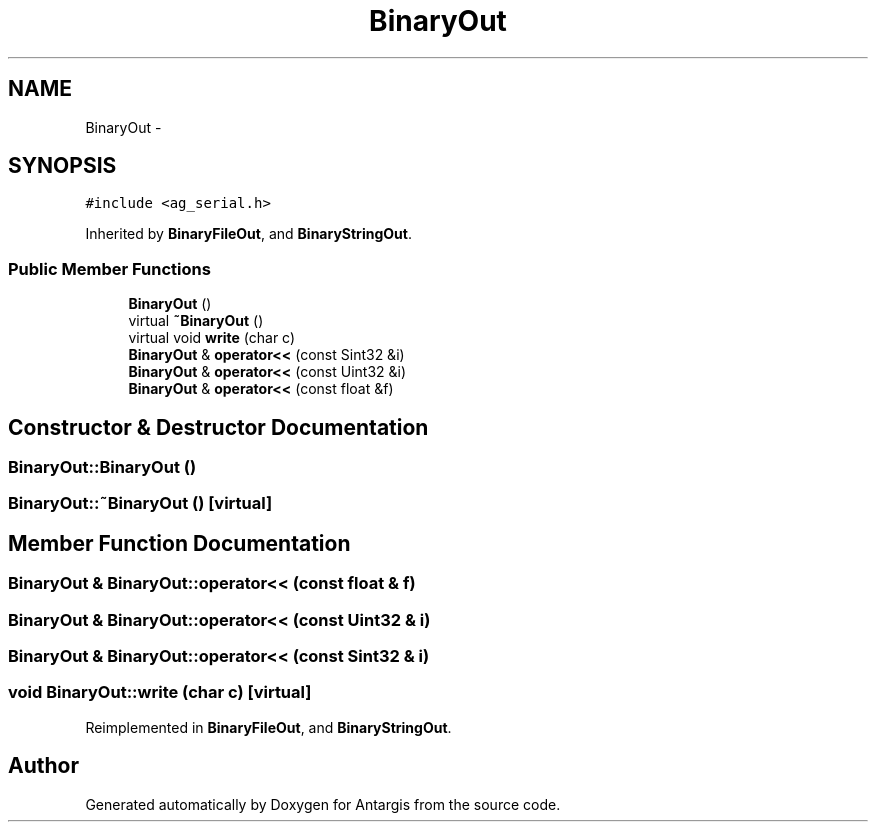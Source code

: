 .TH "BinaryOut" 3 "27 Oct 2006" "Version 0.1.9" "Antargis" \" -*- nroff -*-
.ad l
.nh
.SH NAME
BinaryOut \- 
.SH SYNOPSIS
.br
.PP
\fC#include <ag_serial.h>\fP
.PP
Inherited by \fBBinaryFileOut\fP, and \fBBinaryStringOut\fP.
.PP
.SS "Public Member Functions"

.in +1c
.ti -1c
.RI "\fBBinaryOut\fP ()"
.br
.ti -1c
.RI "virtual \fB~BinaryOut\fP ()"
.br
.ti -1c
.RI "virtual void \fBwrite\fP (char c)"
.br
.ti -1c
.RI "\fBBinaryOut\fP & \fBoperator<<\fP (const Sint32 &i)"
.br
.ti -1c
.RI "\fBBinaryOut\fP & \fBoperator<<\fP (const Uint32 &i)"
.br
.ti -1c
.RI "\fBBinaryOut\fP & \fBoperator<<\fP (const float &f)"
.br
.in -1c
.SH "Constructor & Destructor Documentation"
.PP 
.SS "BinaryOut::BinaryOut ()"
.PP
.SS "BinaryOut::~BinaryOut ()\fC [virtual]\fP"
.PP
.SH "Member Function Documentation"
.PP 
.SS "\fBBinaryOut\fP & BinaryOut::operator<< (const float & f)"
.PP
.SS "\fBBinaryOut\fP & BinaryOut::operator<< (const Uint32 & i)"
.PP
.SS "\fBBinaryOut\fP & BinaryOut::operator<< (const Sint32 & i)"
.PP
.SS "void BinaryOut::write (char c)\fC [virtual]\fP"
.PP
Reimplemented in \fBBinaryFileOut\fP, and \fBBinaryStringOut\fP.

.SH "Author"
.PP 
Generated automatically by Doxygen for Antargis from the source code.
